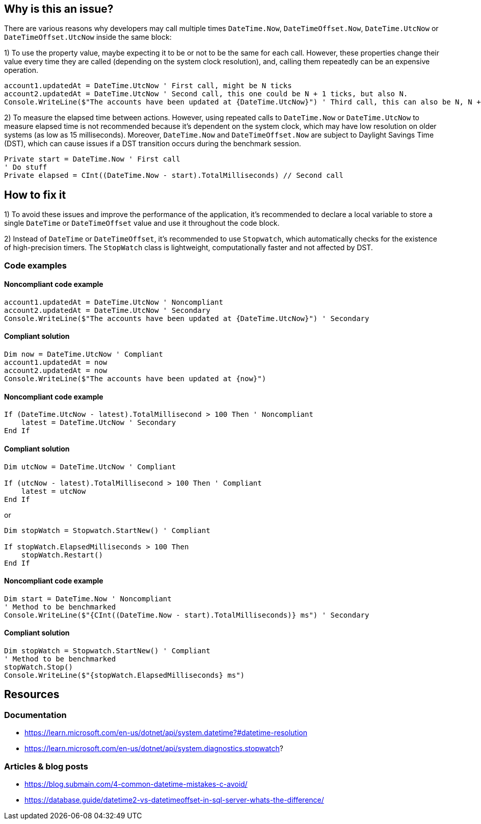 == Why is this an issue?

There are various reasons why developers may call multiple times `DateTime.Now`, `DateTimeOffset.Now`, `DateTime.UtcNow` or `DateTimeOffset.UtcNow` inside the same block:

1) To use the property value, maybe expecting it to be or not to be the same for each call. 
However, these properties change their value every time they are called (depending on the system clock resolution), and, calling them repeatedly can be an expensive operation. 

[source,vbnet]
----
account1.updatedAt = DateTime.UtcNow ' First call, might be N ticks
account2.updatedAt = DateTime.UtcNow ' Second call, this one could be N + 1 ticks, but also N.
Console.WriteLine($"The accounts have been updated at {DateTime.UtcNow}") ' Third call, this can also be N, N + 1 or N + 2 ticks
----

2) To measure the elapsed time between actions.
However, using repeated calls to `DateTime.Now` or `DateTime.UtcNow` to measure elapsed time is not recommended because it's dependent on the system clock, which may have low resolution on older systems (as low as 15 milliseconds). Moreover, `DateTime.Now` and `DateTimeOffset.Now` are subject to Daylight Savings Time (DST), which can cause issues if a DST transition occurs during the benchmark session.

[source,vbnet]
----
Private start = DateTime.Now ' First call
' Do stuff
Private elapsed = CInt((DateTime.Now - start).TotalMilliseconds) // Second call
----

== How to fix it

1) To avoid these issues and improve the performance of the application, it's recommended to declare a local variable to store a single `DateTime` or `DateTimeOffset` value and use it throughout the code block.

2) Instead of `DateTime` or `DateTimeOffset`, it's recommended to use `Stopwatch`, which automatically checks for the existence of high-precision timers. The `StopWatch` class is lightweight, computationally faster and not affected by DST.

=== Code examples

==== Noncompliant code example

[source,vbnet,diff-id=1,diff-type=noncompliant]
----
account1.updatedAt = DateTime.UtcNow ' Noncompliant
account2.updatedAt = DateTime.UtcNow ' Secondary
Console.WriteLine($"The accounts have been updated at {DateTime.UtcNow}") ' Secondary
----

==== Compliant solution

[source,vbnet,diff-id=1,diff-type=compliant]
----
Dim now = DateTime.UtcNow ' Compliant
account1.updatedAt = now
account2.updatedAt = now
Console.WriteLine($"The accounts have been updated at {now}")
----

==== Noncompliant code example

[source,vbnet,diff-id=1,diff-type=noncompliant]
----
If (DateTime.UtcNow - latest).TotalMillisecond > 100 Then ' Noncompliant
    latest = DateTime.UtcNow ' Secondary
End If
----

==== Compliant solution

[source,vbnet,diff-id=1,diff-type=compliant]
----
Dim utcNow = DateTime.UtcNow ' Compliant

If (utcNow - latest).TotalMillisecond > 100 Then ' Compliant
    latest = utcNow
End If
----

or

[source,vbnet,diff-id=1,diff-type=compliant]
----
Dim stopWatch = Stopwatch.StartNew() ' Compliant

If stopWatch.ElapsedMilliseconds > 100 Then
    stopWatch.Restart()
End If
----

==== Noncompliant code example

[source,vbnet,diff-id=1,diff-type=noncompliant]
----
Dim start = DateTime.Now ' Noncompliant
' Method to be benchmarked
Console.WriteLine($"{CInt((DateTime.Now - start).TotalMilliseconds)} ms") ' Secondary
----

==== Compliant solution

[source,vbnet,diff-id=1,diff-type=compliant]
----
Dim stopWatch = Stopwatch.StartNew() ' Compliant
' Method to be benchmarked
stopWatch.Stop()
Console.WriteLine($"{stopWatch.ElapsedMilliseconds} ms")
----

== Resources

=== Documentation

* https://learn.microsoft.com/en-us/dotnet/api/system.datetime?#datetime-resolution
* https://learn.microsoft.com/en-us/dotnet/api/system.diagnostics.stopwatch?

=== Articles & blog posts

* https://blog.submain.com/4-common-datetime-mistakes-c-avoid/
* https://database.guide/datetime2-vs-datetimeoffset-in-sql-server-whats-the-difference/